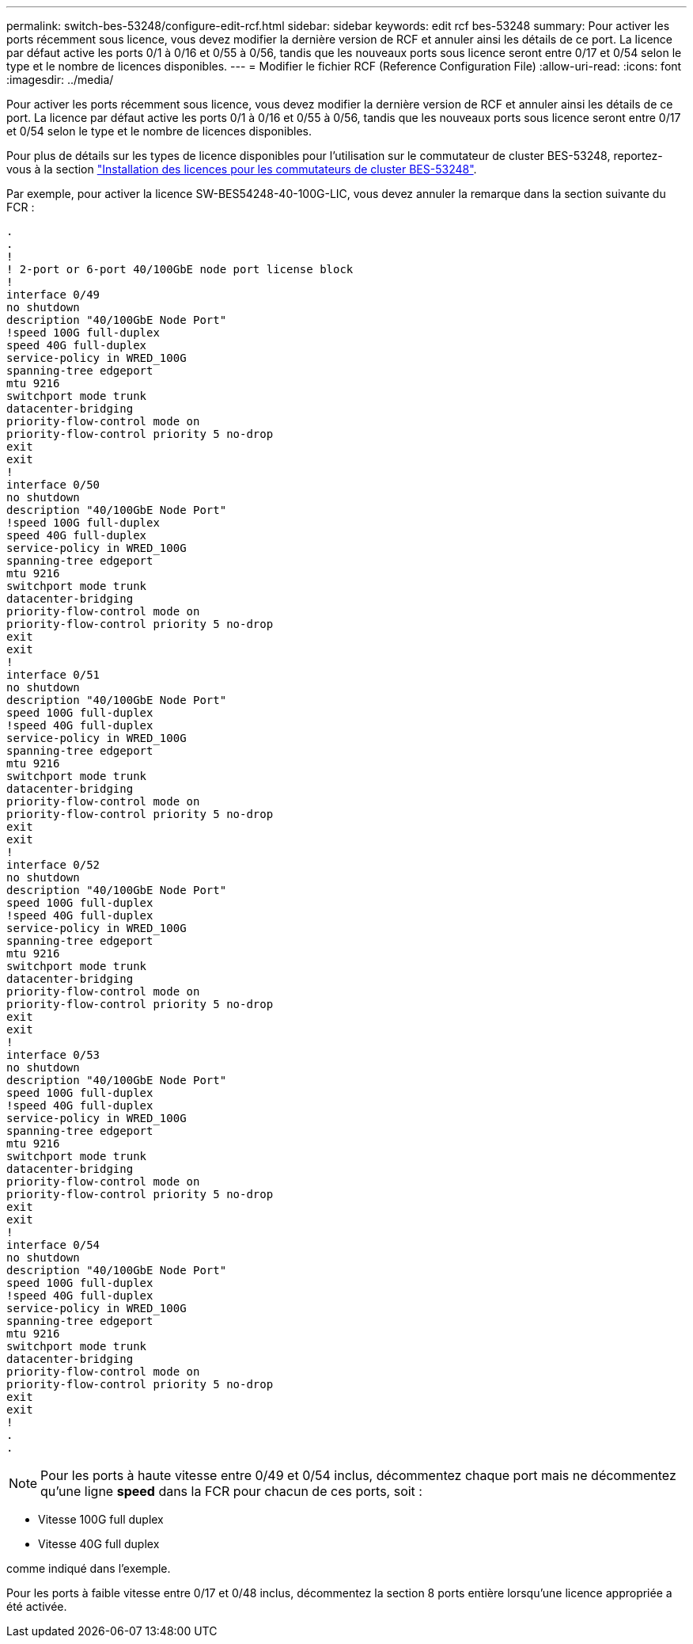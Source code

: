 ---
permalink: switch-bes-53248/configure-edit-rcf.html 
sidebar: sidebar 
keywords: edit rcf bes-53248 
summary: Pour activer les ports récemment sous licence, vous devez modifier la dernière version de RCF et annuler ainsi les détails de ce port. La licence par défaut active les ports 0/1 à 0/16 et 0/55 à 0/56, tandis que les nouveaux ports sous licence seront entre 0/17 et 0/54 selon le type et le nombre de licences disponibles. 
---
= Modifier le fichier RCF (Reference Configuration File)
:allow-uri-read: 
:icons: font
:imagesdir: ../media/


[role="lead"]
Pour activer les ports récemment sous licence, vous devez modifier la dernière version de RCF et annuler ainsi les détails de ce port. La licence par défaut active les ports 0/1 à 0/16 et 0/55 à 0/56, tandis que les nouveaux ports sous licence seront entre 0/17 et 0/54 selon le type et le nombre de licences disponibles.

Pour plus de détails sur les types de licence disponibles pour l'utilisation sur le commutateur de cluster BES-53248, reportez-vous à la section link:configure-licenses.html["Installation des licences pour les commutateurs de cluster BES-53248"^].

Par exemple, pour activer la licence SW-BES54248-40-100G-LIC, vous devez annuler la remarque dans la section suivante du FCR :

[listing]
----
.
.
!
! 2-port or 6-port 40/100GbE node port license block
!
interface 0/49
no shutdown
description "40/100GbE Node Port"
!speed 100G full-duplex
speed 40G full-duplex
service-policy in WRED_100G
spanning-tree edgeport
mtu 9216
switchport mode trunk
datacenter-bridging
priority-flow-control mode on
priority-flow-control priority 5 no-drop
exit
exit
!
interface 0/50
no shutdown
description "40/100GbE Node Port"
!speed 100G full-duplex
speed 40G full-duplex
service-policy in WRED_100G
spanning-tree edgeport
mtu 9216
switchport mode trunk
datacenter-bridging
priority-flow-control mode on
priority-flow-control priority 5 no-drop
exit
exit
!
interface 0/51
no shutdown
description "40/100GbE Node Port"
speed 100G full-duplex
!speed 40G full-duplex
service-policy in WRED_100G
spanning-tree edgeport
mtu 9216
switchport mode trunk
datacenter-bridging
priority-flow-control mode on
priority-flow-control priority 5 no-drop
exit
exit
!
interface 0/52
no shutdown
description "40/100GbE Node Port"
speed 100G full-duplex
!speed 40G full-duplex
service-policy in WRED_100G
spanning-tree edgeport
mtu 9216
switchport mode trunk
datacenter-bridging
priority-flow-control mode on
priority-flow-control priority 5 no-drop
exit
exit
!
interface 0/53
no shutdown
description "40/100GbE Node Port"
speed 100G full-duplex
!speed 40G full-duplex
service-policy in WRED_100G
spanning-tree edgeport
mtu 9216
switchport mode trunk
datacenter-bridging
priority-flow-control mode on
priority-flow-control priority 5 no-drop
exit
exit
!
interface 0/54
no shutdown
description "40/100GbE Node Port"
speed 100G full-duplex
!speed 40G full-duplex
service-policy in WRED_100G
spanning-tree edgeport
mtu 9216
switchport mode trunk
datacenter-bridging
priority-flow-control mode on
priority-flow-control priority 5 no-drop
exit
exit
!
.
.
----

NOTE: Pour les ports à haute vitesse entre 0/49 et 0/54 inclus, décommentez chaque port mais ne décommentez qu'une ligne *speed* dans la FCR pour chacun de ces ports, soit :

* Vitesse 100G full duplex
* Vitesse 40G full duplex


comme indiqué dans l'exemple.

Pour les ports à faible vitesse entre 0/17 et 0/48 inclus, décommentez la section 8 ports entière lorsqu'une licence appropriée a été activée.

